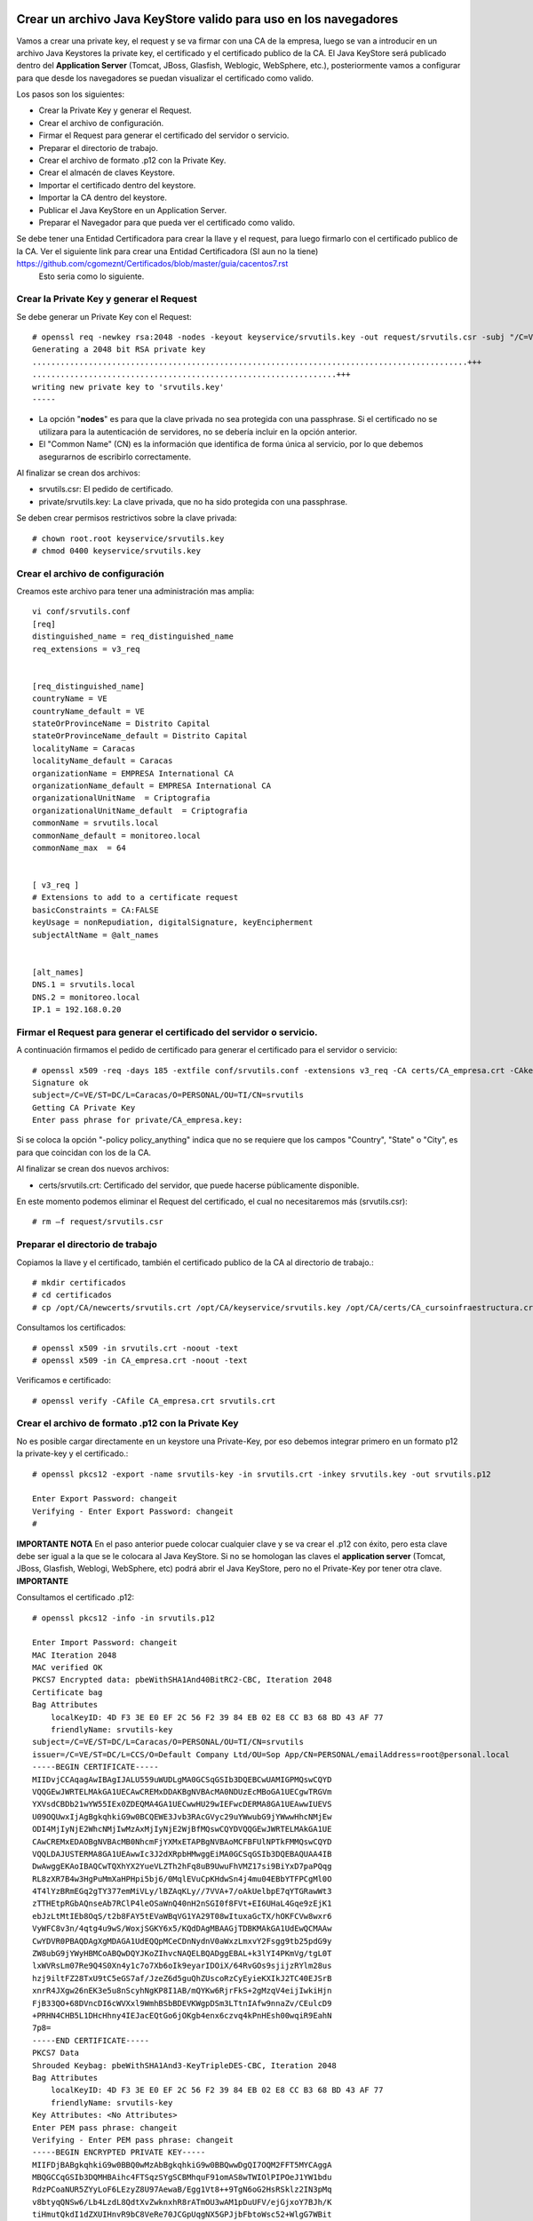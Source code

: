 Crear un archivo Java KeyStore valido para uso en los navegadores
==============================================================

Vamos a crear una private key, el request y se va firmar con una CA de la empresa, luego se van a introducir en un archivo Java Keystores la private key, el certificado y el certificado publico de la CA. El Java KeyStore será publicado dentro del **Application Server** (Tomcat, JBoss, Glasfish, Weblogic, WebSphere, etc.), posteriormente vamos a configurar para que desde los navegadores se puedan visualizar el certificado como valido.

Los pasos son los siguientes:

* Crear la Private Key y generar el Request.

* Crear el archivo de configuración.

* Firmar el Request para generar el certificado del servidor o servicio.

* Preparar el directorio de trabajo.

* Crear el archivo de formato .p12 con la Private Key.

* Crear el almacén de claves Keystore.

* Importar el certificado dentro del keystore.

* Importar la CA dentro del keystore.

* Publicar el Java KeyStore en un Application Server.

* Preparar el Navegador para que pueda ver el certificado como valido.



Se debe tener una Entidad Certificadora para crear la llave y el request, para luego firmarlo con el certificado publico de la CA. Ver el siguiente link para crear una Entidad Certificadora (SI aun no la tiene) https://github.com/cgomeznt/Certificados/blob/master/guia/cacentos7.rst
 Esto seria como lo siguiente. 

Crear la Private Key y generar el Request
+++++++++++++++++++++++++++++++++++++++++++++++

Se debe generar un Private Key con el Request::

	# openssl req -newkey rsa:2048 -nodes -keyout keyservice/srvutils.key -out request/srvutils.csr -subj "/C=VE/ST=DC/L=Caracas/O=PERSONAL/OU=TI/CN=srvutils"
	Generating a 2048 bit RSA private key
	.............................................................................................+++
	.................................................................+++
	writing new private key to 'srvutils.key' 
	-----


* La opción "**nodes**" es para que la clave privada no sea protegida con una passphrase. Si el certificado no se utilizara para la autenticación de servidores, no se debería incluir en la opción anterior.
* El "Common Name" (CN) es la información que identifica de forma única al servicio, por lo que debemos asegurarnos de escribirlo correctamente.

Al finalizar se crean dos archivos:

* srvutils.csr: El pedido de certificado.
* private/srvutils.key: La clave privada, que no ha sido protegida con una passphrase.

Se deben crear permisos restrictivos sobre la clave privada::
	
	# chown root.root keyservice/srvutils.key
	# chmod 0400 keyservice/srvutils.key


Crear el archivo de configuración
++++++++++++++++++++++++++++++++++++++++++

Creamos este archivo para tener una administración mas amplia::

	vi conf/srvutils.conf
	[req]
	distinguished_name = req_distinguished_name
	req_extensions = v3_req


	[req_distinguished_name]
	countryName = VE
	countryName_default = VE
	stateOrProvinceName = Distrito Capital
	stateOrProvinceName_default = Distrito Capital
	localityName = Caracas
	localityName_default = Caracas
	organizationName = EMPRESA International CA
	organizationName_default = EMPRESA International CA
	organizationalUnitName	= Criptografia
	organizationalUnitName_default	= Criptografia
	commonName = srvutils.local
	commonName_default = monitoreo.local
	commonName_max	= 64


	[ v3_req ]
	# Extensions to add to a certificate request
	basicConstraints = CA:FALSE
	keyUsage = nonRepudiation, digitalSignature, keyEncipherment
	subjectAltName = @alt_names


	[alt_names]
	DNS.1 = srvutils.local
	DNS.2 = monitoreo.local
	IP.1 = 192.168.0.20



Firmar el Request para generar el certificado del servidor o servicio.
+++++++++++++++++++++++++++++++++++++++++++++++++++

A continuación firmamos el pedido de certificado para generar el certificado para el servidor o servicio::

	# openssl x509 -req -days 185 -extfile conf/srvutils.conf -extensions v3_req -CA certs/CA_empresa.crt -CAkey private/CA_empresa.key -CAserial ca.srl -CAcreateserial -in request/srvutils.csr -out newcerts/srvutils.crt
	Signature ok
	subject=/C=VE/ST=DC/L=Caracas/O=PERSONAL/OU=TI/CN=srvutils
	Getting CA Private Key
	Enter pass phrase for private/CA_empresa.key:



Si se coloca la opción "-policy policy_anything" indica que no se requiere que los campos "Country", "State" o "City", es para que coincidan con los de la CA.

Al finalizar se crean dos nuevos archivos:

* certs/srvutils.crt: Certificado del servidor, que puede hacerse públicamente disponible.

En este momento podemos eliminar el Request del certificado, el cual no necesitaremos más (srvutils.csr)::

	# rm –f request/srvutils.csr 


Preparar el directorio de trabajo
++++++++++++++++++++++++++++

Copiamos la llave y el certificado, también el certificado publico de la CA al directorio de trabajo.::

	# mkdir certificados
	# cd certificados
	# cp /opt/CA/newcerts/srvutils.crt /opt/CA/keyservice/srvutils.key /opt/CA/certs/CA_cursoinfraestructura.crt .

Consultamos los certificados::

	# openssl x509 -in srvutils.crt -noout -text
	# openssl x509 -in CA_empresa.crt -noout -text

Verificamos e certificado::

	# openssl verify -CAfile CA_empresa.crt srvutils.crt


Crear el archivo de formato .p12 con la Private Key
+++++++++++++++++++++++++++

No es posible cargar directamente en un keystore una Private-Key, por eso debemos integrar primero en un formato p12 la private-key y el certificado.::

	# openssl pkcs12 -export -name srvutils-key -in srvutils.crt -inkey srvutils.key -out srvutils.p12

	Enter Export Password: changeit	
	Verifying - Enter Export Password: changeit
	# 

**IMPORTANTE**
**NOTA** En el paso anterior puede colocar cualquier clave y se va crear el .p12 con éxito, pero esta clave debe ser igual a la que se le colocara al Java KeyStore. Si no se homologan las claves el **application server** (Tomcat, JBoss, Glasfish, Weblogi, WebSphere, etc) podrá abrir el Java KeyStore, pero no el Private-Key por tener otra clave.
**IMPORTANTE**

Consultamos el certificado .p12::

	# openssl pkcs12 -info -in srvutils.p12

	Enter Import Password: changeit
	MAC Iteration 2048
	MAC verified OK
	PKCS7 Encrypted data: pbeWithSHA1And40BitRC2-CBC, Iteration 2048
	Certificate bag
	Bag Attributes
	    localKeyID: 4D F3 3E E0 EF 2C 56 F2 39 84 EB 02 E8 CC B3 68 BD 43 AF 77 
	    friendlyName: srvutils-key
	subject=/C=VE/ST=DC/L=Caracas/O=PERSONAL/OU=TI/CN=srvutils
	issuer=/C=VE/ST=DC/L=CCS/O=Default Company Ltd/OU=Sop App/CN=PERSONAL/emailAddress=root@personal.local
	-----BEGIN CERTIFICATE-----
	MIIDvjCCAqagAwIBAgIJALU559uWUDLgMA0GCSqGSIb3DQEBCwUAMIGPMQswCQYD
	VQQGEwJWRTELMAkGA1UECAwCREMxDDAKBgNVBAcMA0NDUzEcMBoGA1UECgwTRGVm
	YXVsdCBDb21wYW55IEx0ZDEQMA4GA1UECwwHU29wIEFwcDERMA8GA1UEAwwIUEVS
	U09OQUwxIjAgBgkqhkiG9w0BCQEWE3Jvb3RAcGVyc29uYWwubG9jYWwwHhcNMjEw
	ODI4MjIyNjE2WhcNMjIwMzAxMjIyNjE2WjBfMQswCQYDVQQGEwJWRTELMAkGA1UE
	CAwCREMxEDAOBgNVBAcMB0NhcmFjYXMxETAPBgNVBAoMCFBFUlNPTkFMMQswCQYD
	VQQLDAJUSTERMA8GA1UEAwwIc3J2dXRpbHMwggEiMA0GCSqGSIb3DQEBAQUAA4IB
	DwAwggEKAoIBAQCwTQXhYX2YueVLZTh2hFq8uB9UwuFhVMZ17si9BiYxD7paPQqg
	RL8zXR7B4w3HgPuMmXaHPHpi5bj6/0MqlEVuCpKHdwSn4j4mu04EBbYTFPCgMl0O
	4T4lYzBRmEGq2gTY377emMiVLy/lBZAqKLy//7VVA+7/oAkUelbpE7qYTGRawWt3
	zTTHEtpRGbAQnseAb7RClP4leOSaWnQ40nH2nSGI0f8FVt+EI6UHaL4Gqe9zEjK1
	ebJzLtMtIEb8OqS/t2b8FAY5tEVaWBqVG1YA29T08wItuxaGcTX/hOKFCVw8wxr6
	VyWFC8v3n/4qtg4u9wS/WoxjSGKY6x5/KQdDAgMBAAGjTDBKMAkGA1UdEwQCMAAw
	CwYDVR0PBAQDAgXgMDAGA1UdEQQpMCeCDnNydnV0aWxzLmxvY2Fsgg9tb25pdG9y
	ZW8ubG9jYWyHBMCoABQwDQYJKoZIhvcNAQELBQADggEBAL+k3lYI4PKmVg/tgL0T
	lxWVRsLm07Re9Q4S0Xn4y1c7o7Xb6oIk9eyarIDOiX/64RvGOs9sjijzRYlm28us
	hzj9iltFZ28TxU9tC5eGS7af/JzeZ6d5guQhZUscoRzCyEyieKXIkJ2TC40EJSrB
	xnrR4JXgw26nEK3e5u8nScyhNgKP8I1AB/mQYKw6RjrFkS+2gMzqV4eijIwkiHjn
	FjB33QO+68DVncDI6cWVXxl9WmhBSbBDEVKWgpDSm3LTtnIAfw9nnaZv/CEulcD9
	+PRHN4CHB5L1DHcHhny4IEJacEQtGo6jOKgb4enx6czvq4kPnHEsh00wqiR9EahN
	7p8=
	-----END CERTIFICATE-----
	PKCS7 Data
	Shrouded Keybag: pbeWithSHA1And3-KeyTripleDES-CBC, Iteration 2048
	Bag Attributes
	    localKeyID: 4D F3 3E E0 EF 2C 56 F2 39 84 EB 02 E8 CC B3 68 BD 43 AF 77 
	    friendlyName: srvutils-key
	Key Attributes: <No Attributes>
	Enter PEM pass phrase: changeit
	Verifying - Enter PEM pass phrase: changeit
	-----BEGIN ENCRYPTED PRIVATE KEY-----
	MIIFDjBABgkqhkiG9w0BBQ0wMzAbBgkqhkiG9w0BBQwwDgQI7OQM2FFT5MYCAggA
	MBQGCCqGSIb3DQMHBAihc4FTSqzSYgSCBMhquF91omAS8wTWIOlPIPOeJ1YW1bdu
	RdzPCoaNUR5ZYyLoF6LEzyZ8U97AewaB/Egg1Vt8++9TgN6oG2HsRSklz2IN3pMq
	v8btyqQNSw6/Lb4LzdL8QdtXvZwknxhR8rATmOU3wAM1pDuUFV/ejGjxoY7BJh/K
	tiHmutQkdI1dZXUIHnvR9bC8VeRe70JCGpUqgNX5GPJjbFbtoWsc52+WlgG7WBit
	PlSD6RZVtMvCJ6FBnMjc2Ny+co8TFAAnTxPstjFpl0uC+4nPk78tiBqGliS5qxpL
	AFwoqGkkZW1XSx93torvhH7JvWOKnE7DT0MxQEDhwISd4h3Zu8O20H0E2u/p8IfW
	btDNGHiEHJ+8M3LaHDboZAsun7nXtRUwCUU7vrBIfMEmSRBuFsXbhAO3ZIR9idUL
	Pc8wBdNaZRmldKz5xPcMxZJy9HeBiKJGB2pWlMS1TdRdXVex4gSWVAoroH7BXYAk
	cC1i9r240DdcWMJB4dc/3mFcaLnDyh1iRhNmYHT69kk7b2bH7BfGBu/fYKjaWqAz
	4a+Jc53uXFlK7QHaDUSO5Hld/rxVpxG8dAOIaXAoOuZD2PG1kuwmbtzFhEU0z35h
	ZmnegPLZJxzZfUsnwPKp8B7e/q715B1pnxSMzS3YBN8BFrdEHEA07bd05utM/LL5
	xQL2EDskACvKU3MGJ2VjTahcHRmEnUx4aX6MeYd2nJNu4jQtMw7bYxbSOx+0Y7+X
	YibCbIVU6wFMTDm8mNGwY8OQS+1yxXBvMFI3M8gOTBMTqZhBXNLg6FfzmSholQuA
	4CCkjGWYUTBarRwFr7LWYpy2J6+2HfB/LFMZV33RynjFPO/TJevlHiuYTJ3FnAes
	UveE/abEUO/oj9kvHVEMhwrmfyH2AbSJ3n7bNucUPNk5sqGu0Bgs0WSsdy7GZQfC
	dj641tU+POr829xVyWhRP+sNg7VDEom7h4jg/7CV4kVrj6An5Yyxgj+ORXYPpK+y
	jb+EWh808+eebC2FMNbqOLZkL8QE3Ls4a3qABQHnpSQeDjh1WwEWJDeFWdOiE4cX
	HndTJX7Nc3fzgw8CsT5DSgoCpOcaWhya5vuYVVgCIpM87BQV0w65H8C6RTMpbIX/
	6AUr1HXjUC0yW7n9UzvMaPgoulVA6OuvoayeSNgtCLZzHwI4at+kJgwLWkJENObs
	C9MnT9Q0TcrFCnLHSIzggonZtfzjAuGdpzp1LP7XhPY+k/Cp0KsPBqu41Eujt2aQ
	/YGPreg54NzbV18ofDOLOmkX291CKcb5B/sh0ycRE7Z1KIyO1QjEeWXV8/GFvE3+
	5WGjl1JXRybvPW83h90ReCrY+0R9iLuLBFLUcN7FVWb0m+xU0K2e7OT5bNUxiKqx
	x9qXAT2e0vNYO6aRxDdCDhQA77iuySXZvQKO4DdEyiYME3b0UXd4EQHyuRfaq7rT
	I/uzK8ZJ7JCLd63TLigIH9m/gdVLAXHZHiANyhju6Q/KOjsoqovzGDKK7Z8M2pSd
	7WCuNXkNNk2ytOLy8htKx+pBE+CIB16NPztWgm7D50nwJ/YJjTt26/Mx2zkYNU60
	nWzGAJ3e1+d228HSk8MpCWaV0n5pEacguIhqt18ehArJAuF4YVx6yspg1hdzJR6l
	Snk=
	-----END ENCRYPTED PRIVATE KEY-----
	# 


Crear el almacén de claves Keystore 
++++++++++++++++++++++++++

Creamos el almacén de claves Keystore agregando el p12 anteriormente::

	# keytool -importkeystore -destkeystore Mykeystore.jks -srckeystore srvutils.p12 -srcstoretype pkcs12 -alias srvutils-key

	Introduzca la contraseña de almacén de claves de destino:  changeit
	Volver a escribir la contraseña nueva: changeit
	Introduzca la contraseña de almacén de claves de origen:  changeit
	# 


Consultamos el keystore y debemos ver las entrada de la private key::

	# keytool -list -v -keystore Mykeystore.jks

	Introduzca la contraseña del almacén de claves:  changeit

	Tipo de Almacén de Claves: JKS
	Proveedor de Almacén de Claves: SUN

	Su almacén de claves contiene 1 entrada

	Nombre de Alias: srvutils-key
	Fecha de Creación: 28/08/2021
	Tipo de Entrada: PrivateKeyEntry
	Longitud de la Cadena de Certificado: 1
	Certificado[1]:
	Propietario: CN=srvutils, OU=TI, O=PERSONAL, L=Caracas, ST=DC, C=VE
	Emisor: EMAILADDRESS=root@personal.local, CN=PERSONAL, OU=Sop App, O=Default Company Ltd, L=CCS, ST=DC, C=VE
	Número de serie: b539e7db965032e0
	Válido desde: Sat Aug 28 18:26:16 EDT 2021 hasta: Tue Mar 01 17:26:16 EST 2022
	Huellas digitales del Certificado:
		 MD5: 03:28:4A:77:CA:9A:D1:4C:AB:44:F7:7D:75:29:88:5C
		 SHA1: 4D:F3:3E:E0:EF:2C:56:F2:39:84:EB:02:E8:CC:B3:68:BD:43:AF:77
		 SHA256: 1E:AD:68:0D:0A:1A:6B:6A:31:1C:DD:56:B3:06:12:B4:F8:60:18:A4:E2:E2:1D:F8:4D:5F:F7:76:14:67:15:05
		 Nombre del Algoritmo de Firma: SHA256withRSA
		 Versión: 3

	Extensiones: 

	#1: ObjectId: 2.5.29.19 Criticality=false
	BasicConstraints:[
	  CA:false
	  PathLen: undefined
	]

	#2: ObjectId: 2.5.29.15 Criticality=false
	KeyUsage [
	  DigitalSignature
	  Non_repudiation
	  Key_Encipherment
	]

	#3: ObjectId: 2.5.29.17 Criticality=false
	SubjectAlternativeName [
	  DNSName: srvutils.local
	  DNSName: monitoreo.local
	  IPAddress: 192.168.0.20
	]



	*******************************************
	*******************************************

Agregar el certificado dentro del keystore
+++++++++++++++++++++++++++++++++++++++

Agregamos la certificado dentro del keystore::

	# keytool -import -alias srvutils-certificate -file CA_empresa.crt -keystore Mykeystore.jks

	Introduzca la contraseña del almacén de claves:  changeit
	El certificado ya existe en el almacén de claves con el alias <srvutils-key>
	¿Aún desea agregarlo? [no]:  s
	Se ha agregado el certificado al almacén de cAgregar la CA dentro del keystorelaves
	# 

Consultamos el keystore y debemos ver las entrada de la private key y el certificado::

	# keytool -list -v -keystore Mykeystore.jks

	Introduzca la contraseña del almacén de claves:  

	Tipo de Almacén de Claves: JKS
	Proveedor de Almacén de Claves: SUN

	Su almacén de claves contiene 2 entradas

	Nombre de Alias: srvutils-certificate
	Fecha de Creación: 28/08/2021
	Tipo de Entrada: trustedCertEntry

	Propietario: CN=srvutils, OU=TI, O=PERSONAL, L=Caracas, ST=DC, C=VE
	Emisor: EMAILADDRESS=root@personal.local, CN=PERSONAL, OU=Sop App, O=Default Company Ltd, L=CCS, ST=DC, C=VE
	Número de serie: b539e7db965032e0
	Válido desde: Sat Aug 28 18:26:16 EDT 2021 hasta: Tue Mar 01 17:26:16 EST 2022
	Huellas digitales del Certificado:
		 MD5: 03:28:4A:77:CA:9A:D1:4C:AB:44:F7:7D:75:29:88:5C
		 SHA1: 4D:F3:3E:E0:EF:2C:56:F2:39:84:EB:02:E8:CC:B3:68:BD:43:AF:77
		 SHA256: 1E:AD:68:0D:0A:1A:6B:6A:31:1C:DD:56:B3:06:12:B4:F8:60:18:A4:E2:E2:1D:F8:4D:5F:F7:76:14:67:15:05
		 Nombre del Algoritmo de Firma: SHA256withRSA
		 Versión: 3

	Extensiones: 

	#1: ObjectId: 2.5.29.19 Criticality=false
	BasicConstraints:[
	  CA:false
	  PathLen: undefined
	]

	#2: ObjectId: 2.5.29.15 Criticality=false
	KeyUsage [
	  DigitalSignature
	  Non_repudiation
	  Key_Encipherment
	]

	#3: ObjectId: 2.5.29.17 Criticality=false
	SubjectAlternativeName [
	  DNSName: srvutils.local
	  DNSName: monitoreo.local
	  IPAddress: 192.168.0.20
	]



	*******************************************
	*******************************************


	Nombre de Alias: srvutils-key
	Fecha de Creación: 28/08/2021
	Tipo de Entrada: PrivateKeyEntry
	Longitud de la Cadena de Certificado: 1
	Certificado[1]:
	Propietario: CN=srvutils, OU=TI, O=PERSONAL, L=Caracas, ST=DC, C=VE
	Emisor: EMAILADDRESS=root@personal.local, CN=PERSONAL, OU=Sop App, O=Default Company Ltd, L=CCS, ST=DC, C=VE
	Número de serie: b539e7db965032e0
	Válido desde: Sat Aug 28 18:26:16 EDT 2021 hasta: Tue Mar 01 17:26:16 EST 2022
	Huellas digitales del Certificado:
		 MD5: 03:28:4A:77:CA:9A:D1:4C:AB:44:F7:7D:75:29:88:5C
		 SHA1: 4D:F3:3E:E0:EF:2C:56:F2:39:84:EB:02:E8:CC:B3:68:BD:43:AF:77
		 SHA256: 1E:AD:68:0D:0A:1A:6B:6A:31:1C:DD:56:B3:06:12:B4:F8:60:18:A4:E2:E2:1D:F8:4D:5F:F7:76:14:67:15:05
		 Nombre del Algoritmo de Firma: SHA256withRSA
		 Versión: 3

	Extensiones: 

	#1: ObjectId: 2.5.29.19 Criticality=false
	BasicConstraints:[
	  CA:false
	  PathLen: undefined
	]

	#2: ObjectId: 2.5.29.15 Criticality=false
	KeyUsage [
	  DigitalSignature
	  Non_repudiation
	  Key_Encipherment
	]

	#3: ObjectId: 2.5.29.17 Criticality=false
	SubjectAlternativeName [
	  DNSName: srvutils.local
	  DNSName: monitoreo.local
	  IPAddress: 192.168.0.20
	]



	*******************************************
	*******************************************


Agregar la CA dentro del keystore
++++++++++++++++++++++++++++++++++++

Agregar el certificado publico de la CA dentro del keystore::

	# keytool -import -alias CA-root -file CA_empresa.crt -keystore Mykeystore.jks

	Introduzca la contraseña del almacén de claves:  changeit
	Propietario: EMAILADDRESS=root@personal.local, CN=PERSONAL, OU=Sop App, O=Default Company Ltd, L=CCS, ST=DC, C=VE
	Emisor: EMAILADDRESS=root@personal.local, CN=PERSONAL, OU=Sop App, O=Default Company Ltd, L=CCS, ST=DC, C=VE
	Número de serie: ddff243bcbceacc1
	Válido desde: Mon Aug 23 15:06:20 EDT 2021 hasta: Thu Aug 21 15:06:20 EDT 2031
	Huellas digitales del Certificado:
		 MD5: 04:97:A4:4A:90:BB:F1:14:DE:FD:BE:36:15:59:4B:12
		 SHA1: 79:99:36:30:82:93:04:A0:DA:C4:E6:C3:F3:A5:63:84:57:A4:AF:CF
		 SHA256: 3E:D6:5B:0A:8D:FA:F5:70:CB:D1:DB:65:24:1D:E5:4A:A1:E1:F4:71:C8:18:BA:22:2C:CF:C7:AA:64:ED:50:67
		 Nombre del Algoritmo de Firma: SHA256withRSA
		 Versión: 3

	Extensiones: 

	#1: ObjectId: 2.5.29.35 Criticality=false
	AuthorityKeyIdentifier [
	KeyIdentifier [
	0000: 8D 43 A0 20 E3 1C EB F6   C5 F7 E6 1D DB D2 8E 61  .C. ...........a
	0010: F7 B6 AA 84                                        ....
	]
	]

	#2: ObjectId: 2.5.29.19 Criticality=false
	BasicConstraints:[
	  CA:true
	  PathLen:2147483647
	]

	#3: ObjectId: 2.5.29.14 Criticality=false
	SubjectKeyIdentifier [
	KeyIdentifier [
	0000: 8D 43 A0 20 E3 1C EB F6   C5 F7 E6 1D DB D2 8E 61  .C. ...........a
	0010: F7 B6 AA 84                                        ....
	]
	]

	¿Confiar en este certificado? [no]:  s
	Se ha agregado el certificado al almacén de claves


Consultamos el keystore y debemos ver las entrada de la private key,l certificado y el certificado publico de la CA::

	# keytool -list -v -keystore Mykeystore.jks

	Introduzca la contraseña del almacén de claves:  

	Tipo de Almacén de Claves: JKS
	Proveedor de Almacén de Claves: SUN

	Su almacén de claves contiene 3 entradas

	Nombre de Alias: srvutils-certificate
	Fecha de Creación: 28/08/2021
	Tipo de Entrada: trustedCertEntry

	Propietario: CN=srvutils, OU=TI, O=PERSONAL, L=Caracas, ST=DC, C=VE
	Emisor: EMAILADDRESS=root@personal.local, CN=PERSONAL, OU=Sop App, O=Default Company Ltd, L=CCS, ST=DC, C=VE
	Número de serie: b539e7db965032e0
	Válido desde: Sat Aug 28 18:26:16 EDT 2021 hasta: Tue Mar 01 17:26:16 EST 2022
	Huellas digitales del Certificado:
		 MD5: 03:28:4A:77:CA:9A:D1:4C:AB:44:F7:7D:75:29:88:5C
		 SHA1: 4D:F3:3E:E0:EF:2C:56:F2:39:84:EB:02:E8:CC:B3:68:BD:43:AF:77
		 SHA256: 1E:AD:68:0D:0A:1A:6B:6A:31:1C:DD:56:B3:06:12:B4:F8:60:18:A4:E2:E2:1D:F8:4D:5F:F7:76:14:67:15:05
		 Nombre del Algoritmo de Firma: SHA256withRSA
		 Versión: 3

	Extensiones: 

	#1: ObjectId: 2.5.29.19 Criticality=false
	BasicConstraints:[
	  CA:false
	  PathLen: undefined
	]

	#2: ObjectId: 2.5.29.15 Criticality=false
	KeyUsage [
	  DigitalSignature
	  Non_repudiation
	  Key_Encipherment
	]

	#3: ObjectId: 2.5.29.17 Criticality=false
	SubjectAlternativeName [
	  DNSName: srvutils.local
	  DNSName: monitoreo.local
	  IPAddress: 192.168.0.20
	]



	*******************************************
	*******************************************


	Nombre de Alias: srvutils-key
	Fecha de Creación: 28/08/2021
	Tipo de Entrada: PrivateKeyEntry
	Longitud de la Cadena de Certificado: 1
	Certificado[1]:
	Propietario: CN=srvutils, OU=TI, O=PERSONAL, L=Caracas, ST=DC, C=VE
	Emisor: EMAILADDRESS=root@personal.local, CN=PERSONAL, OU=Sop App, O=Default Company Ltd, L=CCS, ST=DC, C=VE
	Número de serie: b539e7db965032e0
	Válido desde: Sat Aug 28 18:26:16 EDT 2021 hasta: Tue Mar 01 17:26:16 EST 2022
	Huellas digitales del Certificado:
		 MD5: 03:28:4A:77:CA:9A:D1:4C:AB:44:F7:7D:75:29:88:5C
		 SHA1: 4D:F3:3E:E0:EF:2C:56:F2:39:84:EB:02:E8:CC:B3:68:BD:43:AF:77
		 SHA256: 1E:AD:68:0D:0A:1A:6B:6A:31:1C:DD:56:B3:06:12:B4:F8:60:18:A4:E2:E2:1D:F8:4D:5F:F7:76:14:67:15:05
		 Nombre del Algoritmo de Firma: SHA256withRSA
		 Versión: 3

	Extensiones: 

	#1: ObjectId: 2.5.29.19 Criticality=false
	BasicConstraints:[
	  CA:false
	  PathLen: undefined
	]

	#2: ObjectId: 2.5.29.15 Criticality=false
	KeyUsage [
	  DigitalSignature
	  Non_repudiation
	  Key_Encipherment
	]

	#3: ObjectId: 2.5.29.17 Criticality=false
	SubjectAlternativeName [
	  DNSName: srvutils.local
	  DNSName: monitoreo.local
	  IPAddress: 192.168.0.20
	]

	*******************************************
	*******************************************


	Nombre de Alias: ca-root
	Fecha de Creación: 28/08/2021
	Tipo de Entrada: trustedCertEntry

	Propietario: EMAILADDRESS=root@personal.local, CN=PERSONAL, OU=Sop App, O=Default Company Ltd, L=CCS, ST=DC, C=VE
	Emisor: EMAILADDRESS=root@personal.local, CN=PERSONAL, OU=Sop App, O=Default Company Ltd, L=CCS, ST=DC, C=VE
	Número de serie: ddff243bcbceacc1
	Válido desde: Mon Aug 23 15:06:20 EDT 2021 hasta: Thu Aug 21 15:06:20 EDT 2031
	Huellas digitales del Certificado:
		 MD5: 04:97:A4:4A:90:BB:F1:14:DE:FD:BE:36:15:59:4B:12
		 SHA1: 79:99:36:30:82:93:04:A0:DA:C4:E6:C3:F3:A5:63:84:57:A4:AF:CF
		 SHA256: 3E:D6:5B:0A:8D:FA:F5:70:CB:D1:DB:65:24:1D:E5:4A:A1:E1:F4:71:C8:18:BA:22:2C:CF:C7:AA:64:ED:50:67
		 Nombre del Algoritmo de Firma: SHA256withRSA
		 Versión: 3

	Extensiones: 

	#1: ObjectId: 2.5.29.35 Criticality=false
	AuthorityKeyIdentifier [
	KeyIdentifier [
	0000: 8D 43 A0 20 E3 1C EB F6   C5 F7 E6 1D DB D2 8E 61  .C. ...........a
	0010: F7 B6 AA 84                                        ....
	]
	]

	#2: ObjectId: 2.5.29.19 Criticality=false
	BasicConstraints:[
	  CA:true
	  PathLen:2147483647
	]

	#3: ObjectId: 2.5.29.14 Criticality=false
	SubjectKeyIdentifier [
	KeyIdentifier [
	0000: 8D 43 A0 20 E3 1C EB F6   C5 F7 E6 1D DB D2 8E 61  .C. ...........a
	0010: F7 B6 AA 84                                        ....
	]
	]



	*******************************************
	*******************************************





Publicar el Java KeyStore
++++++++++++++++++++++++

El Java KeyStore creado ahora debe ser entregado y publicado dentro del **Application Server** (Tomcat, JBoss, Glasfish, Weblogic, WebSphere, etc.)




openssl pkcs12 -export -name srvutils.local -in srvutils.crt -inkey srvutils.key -chain -CAfile CA_empresa.crt -out srvutils.p12

keytool -importkeystore -deststorepass changeit -destkeystore keystore.jks -srckeystore srvutils.p12 -srcstoretype PKCS12

openssl pkcs12 -export -name srvutils-private-key -in srvutils.crt -inkey srvutils.key -out srvutils.p12

openssl pkcs12 -info -in srvutils.p12

keytool -delete -noprompt -alias srvutils-key  -keystore keystore.jks -storepass changeit

Use Java keytool to convert from JKS to P12...
==================

Export from keytool's proprietary format (called "JKS") to standardized format PKCS #12:

	keytool -importkeystore \
	    -srckeystore keystore.jks \
	    -destkeystore keystore.p12 \
	    -deststoretype PKCS12 \
	    -srcalias <jkskeyalias> \
	    -deststorepass <password> \
	    -destkeypass <password>

keytool -importkeystore \
	    -srckeystore keystore.jks \
	    -destkeystore srvutils.p12 \
	    -deststoretype PKCS12 \
	    -srcalias srvutils-key \
	    -deststorepass venezuela21 \
	    -destkeypass venezuela21

...then use openssl to export from P12 to PEM
Export certificate using openssl::

	openssl pkcs12 -in keystore.p12  -nokeys -out srvutils.key

Export unencrypted private key::

	openssl pkcs12 -in keystore.p12  -nodes -nocerts -out key.pem

Export the certificate.

	keytool -export -alias teiid -keystore server.keystore -rfc -file public.cert




keytool -importkeystore -destkeystore keystore.jks -srckeystore srvutils.p12 -srcstoretype pkcs12 -alias srvutils-private-key

keytool -import -alias srvutils-certificate -file srvutils.crt  -keystore keystore.jks -storepass changeit 

keytool -import -trustcacerts -alias ca-certificate -file CA_empresa.crt -keystore keystore.jks -storepass changeit

